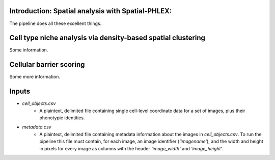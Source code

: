 Introduction: Spatial analysis with Spatial-PHLEX:
==================================================
The pipeline does all these excellent things.


Cell type niche analysis via density-based spatial clustering
=============================================================
Some information.


Cellular barrier scoring
========================
Some more information.


Inputs
======
- `cell_objects.csv`
    - A plaintext, delimited file containing single cell-level coordinate data for a set of images, plus their phenotypic identities.
- `metadata.csv`
    - A plaintext, delimited file containing metadata information about the images in `cell_objects.csv`. To run the pipeline this file must contain, for each image, an image identifier (`'imagename'`), and the width and height in pixels for every image as columns with the header `'image_width'` and `'image_height'`.